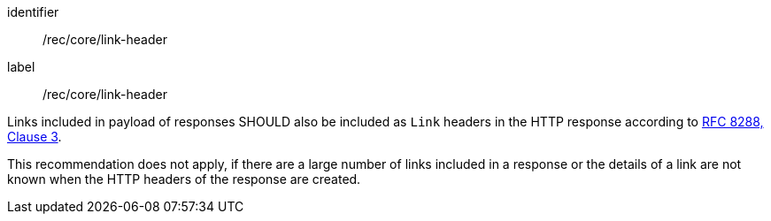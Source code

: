 [[rec_core_link-header]]
[recommendation]
====
[%metadata]
identifier:: /rec/core/link-header
label:: /rec/core/link-header

[.component,class=part]
--
Links included in payload of responses SHOULD also be included as `Link` headers in the HTTP response according to <<rfc8288,RFC 8288, Clause 3>>.
--

[.component,class=part]
--
This recommendation does not apply, if there are a large number of links included in a response or the details of a link are not known when the HTTP headers of the response are created.
--
====
